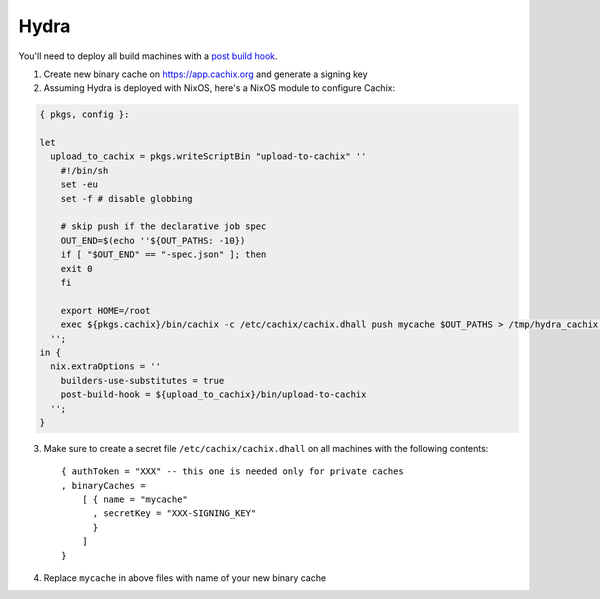 Hydra
=====

.. source https://github.com/tbenst/nix-data-hydra/pull/2/files#diff-3367727976c111f36e7d3210944788ba

You'll need to deploy all build machines with a `post build hook <https://nixos.org/manual/nix/stable/advanced-topics/post-build-hook.html>`_. 

1. Create new binary cache on https://app.cachix.org and generate a signing key

2. Assuming Hydra is deployed with NixOS, here's a NixOS module to configure Cachix:

.. code:: nix

    { pkgs, config }:

    let
      upload_to_cachix = pkgs.writeScriptBin "upload-to-cachix" ''
        #!/bin/sh
        set -eu
        set -f # disable globbing

        # skip push if the declarative job spec
        OUT_END=$(echo ''${OUT_PATHS: -10})
        if [ "$OUT_END" == "-spec.json" ]; then
        exit 0
        fi

        export HOME=/root
        exec ${pkgs.cachix}/bin/cachix -c /etc/cachix/cachix.dhall push mycache $OUT_PATHS > /tmp/hydra_cachix 2>&1
      '';
    in {
      nix.extraOptions = ''
        builders-use-substitutes = true
        post-build-hook = ${upload_to_cachix}/bin/upload-to-cachix
      '';
    }

3. Make sure to create a secret file ``/etc/cachix/cachix.dhall`` on all machines with the following contents::

    { authToken = "XXX" -- this one is needed only for private caches
    , binaryCaches =
        [ { name = "mycache"
          , secretKey = "XXX-SIGNING_KEY"
          }
        ]
    }

4. Replace ``mycache`` in above files with name of your new binary cache